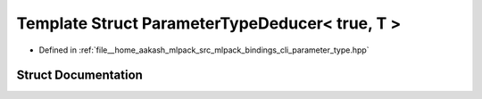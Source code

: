 .. _exhale_struct_structmlpack_1_1bindings_1_1cli_1_1ParameterTypeDeducer_3_01true_00_01T_01_4:

Template Struct ParameterTypeDeducer< true, T >
===============================================

- Defined in :ref:`file__home_aakash_mlpack_src_mlpack_bindings_cli_parameter_type.hpp`


Struct Documentation
--------------------


.. doxygenstruct:: mlpack::bindings::cli::ParameterTypeDeducer< true, T >
   :members:
   :protected-members:
   :undoc-members:
